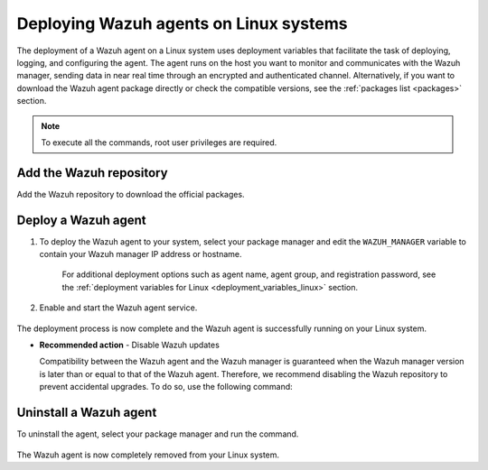.. Copyright (C) 2021 Wazuh, Inc.

.. meta:: :description: Learn how to deploy Wazuh agents on your Linux systems. 

.. _wazuh_agent_package_linux:

Deploying Wazuh agents on Linux systems
=======================================

The deployment of a Wazuh agent on a Linux system uses deployment variables that facilitate the task of deploying, logging, and configuring the agent. The agent runs on the host you want to monitor and communicates with the Wazuh manager, sending data in near real time through an encrypted and authenticated channel. Alternatively, if you want to download the Wazuh agent package directly or check the compatible versions, see the :ref:`packages list <packages>` section. 


.. note:: To execute all the commands, root user privileges are required.

Add the Wazuh repository
-------------------------

Add the Wazuh repository to download the official packages. 

.. tabs::


  .. group-tab:: Yum


    .. include:: ../../_templates/installations/wazuh/yum/add_repository.rst



  .. group-tab:: APT


    .. include:: ../../_templates/installations/wazuh/deb/add_repository.rst



  .. group-tab:: ZYpp


    .. include:: ../../_templates/installations/wazuh/zypp/add_repository.rst



Deploy a Wazuh agent
--------------------

#. To deploy the Wazuh agent to your system, select your package manager and edit the ``WAZUH_MANAGER`` variable to contain your Wazuh manager IP address or hostname.   

          
      .. tabs::
    
   
        .. group-tab:: Yum
      
   
          .. include:: ../../_templates/installations/wazuh/yum/deploy_wazuh_agent.rst
      
   
   
        .. group-tab:: APT
      
   
          .. include:: ../../_templates/installations/wazuh/deb/deploy_wazuh_agent.rst
      
   
   
        .. group-tab:: ZYpp
      
   
          .. include:: ../../_templates/installations/wazuh/zypp/deploy_wazuh_agent.rst
      
    
    
    For additional deployment options such as agent name, agent group, and registration password, see the :ref:`deployment variables for Linux <deployment_variables_linux>` section.   
         

#. Enable and start the Wazuh agent service.

  .. include:: ../../_templates/installations/wazuh/common/enable_wazuh_agent_service.rst

The deployment process is now complete and the Wazuh agent is successfully running on your Linux system. 

- **Recommended action** -  Disable Wazuh updates

  Compatibility between the Wazuh agent and the Wazuh manager is guaranteed when the Wazuh manager version is later than or equal to that of the Wazuh agent. Therefore, we recommend disabling the Wazuh repository to prevent accidental upgrades. To do so, use the following command:

      .. tabs::


        .. group-tab:: Yum


          .. include:: ../../_templates/installations/wazuh/yum/disabling_repository.rst



        .. group-tab:: APT


          .. include:: ../../_templates/installations/wazuh/deb/disabling_repository.rst



        .. group-tab:: ZYpp

          .. include:: ../../_templates/installations/wazuh/zypp/disabling_repository.rst


Uninstall a Wazuh agent
-----------------------

To uninstall the agent, select your package manager and run the command. 

  .. tabs::


    .. group-tab:: Yum


      .. include:: ../../_templates/installations/wazuh/yum/uninstall_wazuh_agent.rst



    .. group-tab:: APT


      .. include:: ../../_templates/installations/wazuh/deb/uninstall_wazuh_agent.rst



    .. group-tab:: ZYpp


      .. include:: ../../_templates/installations/wazuh/zypp/uninstall_wazuh_agent.rst



The Wazuh agent is now completely removed from your Linux system.
